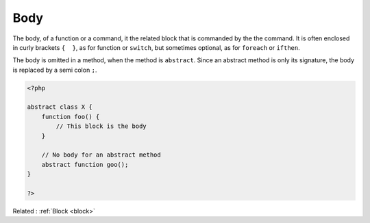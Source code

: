 .. _body:
.. meta::
	:description:
		Body: The body, of a function or a command, it the related block that is commanded by the the command.
	:twitter:card: summary_large_image
	:twitter:site: @exakat
	:twitter:title: Body
	:twitter:description: Body: The body, of a function or a command, it the related block that is commanded by the the command
	:twitter:creator: @exakat
	:og:title: Body
	:og:type: article
	:og:description: The body, of a function or a command, it the related block that is commanded by the the command
	:og:url: https://php-dictionary.readthedocs.io/en/latest/dictionary/body.ini.html
	:og:locale: en


Body
----

The body, of a function or a command, it the related block that is commanded by the the command. It is often enclosed in curly brackets ``{  }``, as for function or ``switch``, but sometimes optional, as for ``foreach`` or ``ifthen``.

The body is omitted in a method, when the method is ``abstract``. Since an abstract method is only its signature, the body is replaced by a semi colon ``;``.


.. code-block:: php
   
   <?php
   
   abstract class X {
       function foo() {
           // This block is the body
       }
   
       // No body for an abstract method
       abstract function goo();
   }
   
   ?>


Related : :ref:`Block <block>`
